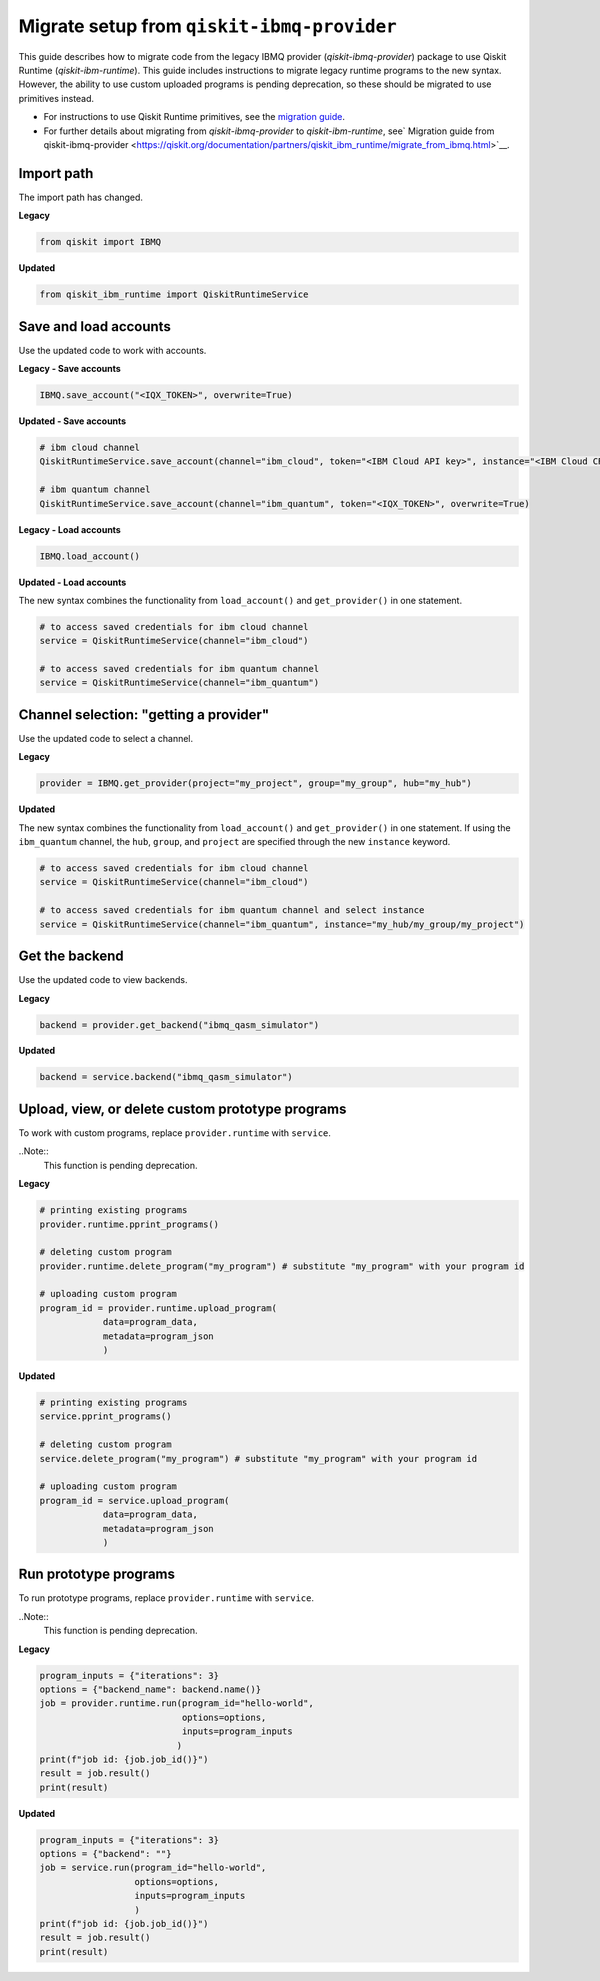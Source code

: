 Migrate setup from ``qiskit-ibmq-provider``
==============================================

This guide describes how to migrate code from the legacy IBMQ provider (`qiskit-ibmq-provider`) package to use Qiskit Runtime (`qiskit-ibm-runtime`). This guide includes instructions to migrate legacy runtime programs to the new syntax. However, the ability to use custom uploaded programs is pending deprecation, so these should be migrated to use primitives instead.  

- For instructions to use Qiskit Runtime primitives, see the `migration guide <migrate-guide.html>`__.  
- For further details about migrating from `qiskit-ibmq-provider` to `qiskit-ibm-runtime`, see` Migration guide from qiskit-ibmq-provider <https://qiskit.org/documentation/partners/qiskit_ibm_runtime/migrate_from_ibmq.html>`__.

 
Import path
-------------

The import path has changed. 

**Legacy**

.. code-block:: python

    from qiskit import IBMQ

**Updated**

.. code-block:: python

    from qiskit_ibm_runtime import QiskitRuntimeService

Save and load accounts
------------------------------------

Use the updated code to work with accounts.

**Legacy - Save accounts**

.. code-block:: python

    IBMQ.save_account("<IQX_TOKEN>", overwrite=True)

**Updated - Save accounts**

.. code-block:: python

    # ibm cloud channel
    QiskitRuntimeService.save_account(channel="ibm_cloud", token="<IBM Cloud API key>", instance="<IBM Cloud CRN>", overwrite=True)

    # ibm quantum channel
    QiskitRuntimeService.save_account(channel="ibm_quantum", token="<IQX_TOKEN>", overwrite=True)

**Legacy - Load accounts**

.. code-block:: python

    IBMQ.load_account()

**Updated - Load accounts**

The new syntax combines the functionality from ``load_account()`` and ``get_provider()`` in one statement.

.. code-block:: python

    # to access saved credentials for ibm cloud channel
    service = QiskitRuntimeService(channel="ibm_cloud")

    # to access saved credentials for ibm quantum channel
    service = QiskitRuntimeService(channel="ibm_quantum")


Channel selection: "getting a provider"
------------------------------------------

Use the updated code to select a channel.

**Legacy**

.. code-block:: python

    provider = IBMQ.get_provider(project="my_project", group="my_group", hub="my_hub")

**Updated**

The new syntax combines the functionality from ``load_account()`` and ``get_provider()`` in one statement.
If using the ``ibm_quantum`` channel, the ``hub``, ``group``, and ``project`` are specified through the new
``instance`` keyword.

.. code-block:: python

    # to access saved credentials for ibm cloud channel
    service = QiskitRuntimeService(channel="ibm_cloud")

    # to access saved credentials for ibm quantum channel and select instance
    service = QiskitRuntimeService(channel="ibm_quantum", instance="my_hub/my_group/my_project")


Get the backend
------------------
Use the updated code to view backends.

**Legacy**

.. code-block:: python

    backend = provider.get_backend("ibmq_qasm_simulator")

**Updated**

.. code-block:: python

    backend = service.backend("ibmq_qasm_simulator")

Upload, view, or delete custom prototype programs
----------------------------------------------------
To work with custom programs, replace ``provider.runtime`` with ``service``.

..Note::
    This function is pending deprecation.

**Legacy**

.. code-block:: python

    # printing existing programs
    provider.runtime.pprint_programs()

    # deleting custom program
    provider.runtime.delete_program("my_program") # substitute "my_program" with your program id

    # uploading custom program
    program_id = provider.runtime.upload_program(
                data=program_data,
                metadata=program_json
                )

**Updated**

.. code-block:: python

    # printing existing programs
    service.pprint_programs()

    # deleting custom program
    service.delete_program("my_program") # substitute "my_program" with your program id

    # uploading custom program
    program_id = service.upload_program(
                data=program_data,
                metadata=program_json
                )

Run prototype programs
---------------------------

To run prototype programs, replace ``provider.runtime`` with ``service``.

..Note::
    This function is pending deprecation.

**Legacy**

.. code-block:: python

    program_inputs = {"iterations": 3}
    options = {"backend_name": backend.name()}
    job = provider.runtime.run(program_id="hello-world",
                               options=options,
                               inputs=program_inputs
                              )
    print(f"job id: {job.job_id()}")
    result = job.result()
    print(result)

**Updated**

.. code-block:: python

    program_inputs = {"iterations": 3}
    options = {"backend": ""}
    job = service.run(program_id="hello-world",
                      options=options,
                      inputs=program_inputs
                      )
    print(f"job id: {job.job_id()}")
    result = job.result()
    print(result)
